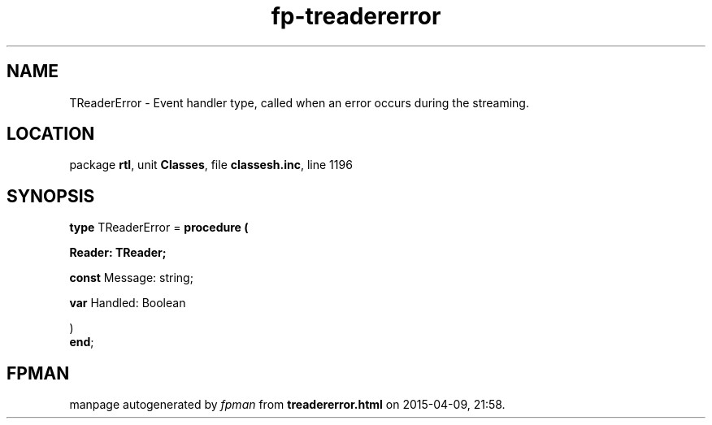 .\" file autogenerated by fpman
.TH "fp-treadererror" 3 "2014-03-14" "fpman" "Free Pascal Programmer's Manual"
.SH NAME
TReaderError - Event handler type, called when an error occurs during the streaming.
.SH LOCATION
package \fBrtl\fR, unit \fBClasses\fR, file \fBclassesh.inc\fR, line 1196
.SH SYNOPSIS
\fBtype\fR TReaderError = \fBprocedure (


 Reader: TReader;


 \fBconst \fRMessage: string;


 \fBvar \fRHandled: Boolean


)\fR
.br
\fBend\fR;
.SH FPMAN
manpage autogenerated by \fIfpman\fR from \fBtreadererror.html\fR on 2015-04-09, 21:58.

